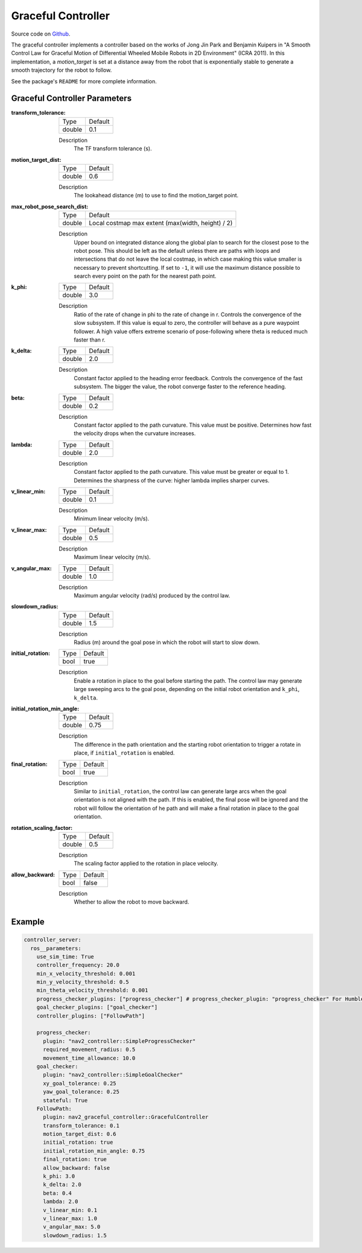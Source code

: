 .. _configuring_graceful_motion_controller:

Graceful Controller
###################

Source code on Github_.

.. _Github: https://github.com/ros-navigation/navigation2/tree/main/nav2_graceful_controller

The graceful controller implements a controller based on the works of Jong Jin Park and Benjamin Kuipers in "A Smooth Control Law for Graceful Motion of Differential Wheeled Mobile Robots in 2D Environment" (ICRA 2011). In this implementation, a `motion_target` is set at a distance away from the robot that is exponentially stable to generate a smooth trajectory for the robot to follow.

See the package's ``README`` for more complete information.

Graceful Controller Parameters
******************************

:transform_tolerance:

  ============== ===========================
  Type           Default                    
  -------------- ---------------------------
  double         0.1 
  ============== ===========================

  Description
    The TF transform tolerance (s).

:motion_target_dist:

  ============== =============================
  Type           Default                      
  -------------- -----------------------------
  double         0.6
  ============== =============================

  Description
    The lookahead distance (m) to use to find the motion_target point.

:max_robot_pose_search_dist:

  ============== =================================================
  Type           Default
  -------------- -------------------------------------------------
  double         Local costmap max extent (max(width, height) / 2)
  ============== =================================================

  Description
    Upper bound on integrated distance along the global plan to search for the closest pose to the robot pose. This should be left as the default unless there are paths with loops and intersections that do not leave the local costmap, in which case making this value smaller is necessary to prevent shortcutting. If set to ``-1``, it will use the maximum distance possible to search every point on the path for the nearest path point.

:k_phi:

  ============== =============================
  Type           Default                      
  -------------- -----------------------------
  double         3.0 
  ============== =============================

  Description
    Ratio of the rate of change in phi to the rate of change in r. Controls the convergence of the slow subsystem. If this value is equal to zero, the controller will behave as a pure waypoint follower. A high value offers extreme scenario of pose-following where theta is reduced much faster than r.

:k_delta:

  ============== =============================
  Type           Default                      
  -------------- -----------------------------
  double         2.0 
  ============== =============================

  Description
    Constant factor applied to the heading error feedback. Controls the convergence of the fast subsystem. The bigger the value, the robot converge faster to the reference heading.

:beta:

  ============== =============================
  Type           Default                      
  -------------- -----------------------------
  double         0.2 
  ============== =============================

  Description
    Constant factor applied to the path curvature. This value must be positive. Determines how fast the velocity drops when the curvature increases.

:lambda:

  ============== =============================
  Type           Default                      
  -------------- -----------------------------
  double         2.0 
  ============== =============================

  Description
   Constant factor applied to the path curvature. This value must be greater or equal to 1. Determines the sharpness of the curve: higher lambda implies sharper curves.

:v_linear_min:

  ============== =============================
  Type           Default                      
  -------------- -----------------------------
  double         0.1      
  ============== =============================

  Description
    Minimum linear velocity (m/s).

:v_linear_max:

  ============== =============================
  Type           Default                      
  -------------- -----------------------------
  double         0.5 
  ============== =============================

  Description
    Maximum linear velocity (m/s).

:v_angular_max:

  ============== =============================
  Type           Default                      
  -------------- -----------------------------
  double         1.0 
  ============== =============================

  Description
    Maximum angular velocity (rad/s) produced by the control law.

:slowdown_radius:

  ============== =============================
  Type           Default                      
  -------------- -----------------------------
  double         1.5 
  ============== =============================

  Description
    Radius (m) around the goal pose in which the robot will start to slow down.

:initial_rotation:

  ============== =============================
  Type           Default                      
  -------------- -----------------------------
  bool           true 
  ============== =============================

  Description
    Enable a rotation in place to the goal before starting the path. The control law may generate large sweeping arcs to the goal pose, depending on the initial robot orientation and ``k_phi``, ``k_delta``.

:initial_rotation_min_angle:

  ============== =============================
  Type           Default                      
  -------------- -----------------------------
  double         0.75 
  ============== =============================

  Description
    The difference in the path orientation and the starting robot orientation to trigger a rotate in place, if ``initial_rotation`` is enabled.

:final_rotation:

  ============== =============================
  Type           Default                      
  -------------- -----------------------------
  bool           true 
  ============== =============================

  Description
    Similar to ``initial_rotation``, the control law can generate large arcs when the goal orientation is not aligned with the path. If this is enabled, the final pose will be ignored and the robot will follow the orientation of he path and will make a final rotation in place to the goal orientation.

:rotation_scaling_factor:

  ============== =============================
  Type           Default                      
  -------------- -----------------------------
  double         0.5 
  ============== =============================

  Description
    The scaling factor applied to the rotation in place velocity.

:allow_backward:

  ============== =============================
  Type           Default                      
  -------------- -----------------------------
  bool           false 
  ============== =============================

  Description
    Whether to allow the robot to move backward.

Example
*******
.. code-block:: yaml

  controller_server:
    ros__parameters:
      use_sim_time: True
      controller_frequency: 20.0
      min_x_velocity_threshold: 0.001
      min_y_velocity_threshold: 0.5
      min_theta_velocity_threshold: 0.001
      progress_checker_plugins: ["progress_checker"] # progress_checker_plugin: "progress_checker" For Humble and older
      goal_checker_plugins: ["goal_checker"]
      controller_plugins: ["FollowPath"]

      progress_checker:
        plugin: "nav2_controller::SimpleProgressChecker"
        required_movement_radius: 0.5
        movement_time_allowance: 10.0
      goal_checker:
        plugin: "nav2_controller::SimpleGoalChecker"
        xy_goal_tolerance: 0.25
        yaw_goal_tolerance: 0.25
        stateful: True
      FollowPath:
        plugin: nav2_graceful_controller::GracefulController
        transform_tolerance: 0.1
        motion_target_dist: 0.6
        initial_rotation: true
        initial_rotation_min_angle: 0.75
        final_rotation: true
        allow_backward: false
        k_phi: 3.0
        k_delta: 2.0
        beta: 0.4
        lambda: 2.0
        v_linear_min: 0.1
        v_linear_max: 1.0
        v_angular_max: 5.0
        slowdown_radius: 1.5
